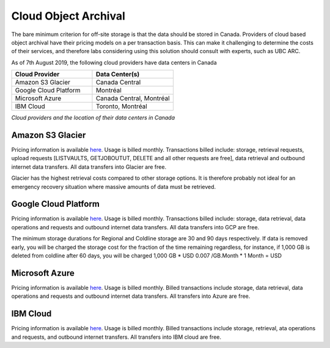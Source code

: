 =====================
Cloud Object Archival
=====================
The bare minimum criterion for off-site storage is that the data should be stored in Canada. Providers of cloud based object archival have their pricing models on a per transaction basis. This can make it challenging to determine the costs of their services, and therefore labs considering using this solution should consult with experts, such as UBC ARC. 

As of 7th August 2019, the following cloud providers have data centers in Canada

.. list-table::
   :widths: 25 25
   :header-rows: 1

   * - Cloud Provider
     - Data Center(s)
   * - Amazon S3 Glacier
     - Canada Central
   * - Google Cloud Platform
     - Montréal 
   * - Microsoft Azure
     - Canada Central, Montréal 
   * - IBM Cloud
     - Toronto, Montréal 
	 
*Cloud providers and the location of their data centers in Canada*

Amazon S3 Glacier
=================
Pricing information is available `here <http://aws.amazon.com/glacier/pricing>`_. Usage is billed monthly. Transactions billed include: storage, retrieval requests, upload requests [LISTVAULTS, GETJOBOUTUT, DELETE and all other requests are free], data retrieval and outbound internet data transfers. All data transfers into Glacier are free. 

Glacier has the highest retrieval costs compared to other storage options. It is therefore probably not ideal for an emergency recovery situation where massive amounts of data must be retrieved.

Google Cloud Platform
=====================
Pricing information is available `here <http://cloud.google.com/storage/pricing>`_. Usage is billed monthly. Transactions billed include: storage, data retrieval, data operations and requests and outbound internet data transfers. All data transfers into GCP are free.

.. glossary:: Storage class definitions

	Regional storage
		store data more cheaply, at the expense of data being stored at one location instead of having geographic redundancy.

	Nearline Storage
		30 day minimum storage, ideal for data accessed at most once a month

	Coldline Storage
		90 day minimum storage, ideal for data being accessed at most once a year 

The minimum storage durations for Regional and Coldline storage are 30 and 90 days respectively. If data is removed early, you will be charged the storage cost for the fraction of the time remaining regardless, for instance, if 1,000 GB is deleted from coldline after 60 days, you will be charged 1,000 GB * USD 0.007 /GB.Month * 1 Month =  USD

Microsoft Azure
===============
Pricing information is available `here <http://azure.microsoft.com/en-ca/pricing/details/storage/blobs/>`_. Usage is billed monthly. Billed transactions include storage, data retrieval, data operations and requests and outbound internet data transfers. All transfers into Azure are free.

.. glossary:: `Definitions of storage classes <http://docs.microsoft.com/en-us/azure/storage/blobs/storage-blob-storage-tiers>`_

	Hot
		Optimized for storing data that is accessed frequently.

	Cool
		Optimized for storing data that is infrequently accessed. Data must be stored for at least 30 days.
	
	Archive
		Optimized for storing data that is rarely accessed. Data must be stored for at least 180 days with flexible latency requirements (on the order of hours).

.. glossary:: `Definitions of redundancy options <http://azure.microsoft.com/en-ca/pricing/details/storage/>`_

	Locally Redundant Storage (LRS)
		Keep multiple copies in one data center.

	Zone Redundant Storage (ZRS)
		Keep multiple copies across multiple datacenters or across regions.

	Geographically Redundant Storage (GRS)
		Keep multiple copies of data in one region while asynchronously replicating in another region

	Read-access Geographically Redundant Storage (RA GRS)
		Allow read access from the second region used for GRS

IBM Cloud
=========

Pricing information is available `here <ibm.com/cloud/object-storage/pricing/#s3api>`_. Usage is billed monthly. Billed transactions include storage, retrieval, ata operations and requests, and outbound internet transfers.  All transfers into IBM cloud are free.

.. glossary:: Definitions of storage classes

	Standard
		Optimised for storing data that is accessed frequently (many times in a month)

	Vault
		Optimised for storing data that is infrequently accessed. Data must be stored for at least 30 days

	Cold Vault
		Optimised for storing data that is rarely accessed. Data must be stored for at least 90 days

	Flex 
		Dynamic movement between storage classes on a per month basis 

.. glossary:: Definitions of redundancy options

	Single Data Center
		Keep multiple copies on different devices in one data center

	Regional
		Keep multiple copies of your data in different data centers in one region

	Cross Region
		Keep copies across three regions
